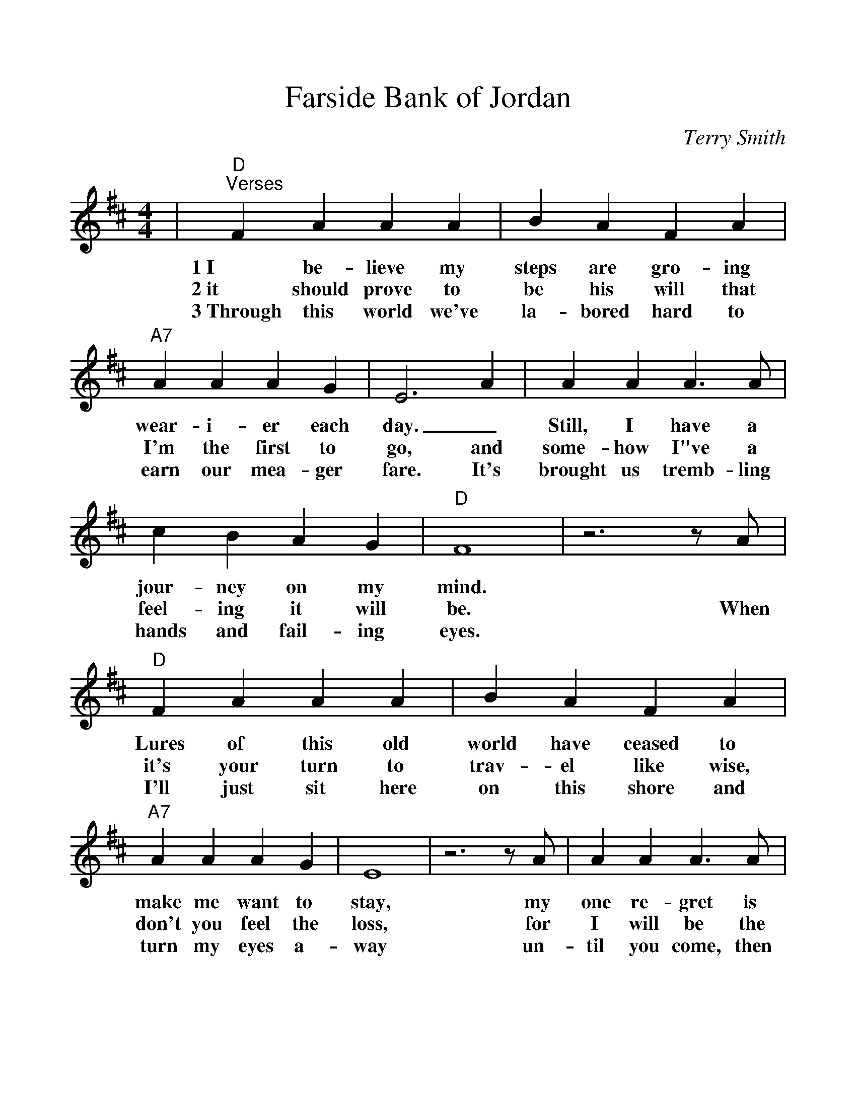 %%scale 1.10
%%format dulcimer.fmt
%%continueall
X:1
T:Farside Bank of Jordan
C:Terry Smith
M:4/4
L:1/4
K:D
V:1
|"D""^Verses"F A A A|B A F A|"A7"A A A G
w:1~I be-lieve my steps are gro-ing wear-i-er each
w:2~it should prove to be his will that I'm the first to
w:3~Through this world we've la-bored hard to earn our mea-ger
|E3 A|A A A3/2 A/2|c B A G|"D"F4|z3 z/2 A/2
w:day._ Still, I have a jour-ney on my mind.*
w:go, and some-how I"ve a feel-ing it will be. When
w:fare. It's brought us tremb-ling hands and fail-ing eyes.*
|"D"F A A A|B A F A|"A7"A A A G|E4|z3 z/2 A/2
w:Lures of this old world have ceased to make me want to stay, my
w:it's your turn to trav-el like wise, don't you feel the loss, for
w:I'll just sit here on this shore and turn my eyes a-way un-
|A A A3/2 A/2|c A c e|1 "D"d4|z3/2 z/2 A/2:|2,3 "D"d4||
w:one re-gret is leav-ing you be-hind. If *
w:I will be  the first one  that you * * see.
w:til you come, then we'll see par-a-* * dise.
|"^Chorus"z3/2 F/2 F G|"D"A A A A|B A d e|(f4|d2) e f
w:And I'll be  wait-ing on the far side bank of Jor-dan. I'll be
|"G"e d d d|e d d B/2A/2-|"D"A4|z3 z/2 A/2|"A7"c/2 c3/2 c d
w:wait-ing, draw-ing pic-tures in the sand_ And when I see you
|e2 d e|"D"f g f/2 e3/2|d2 e f|"G"g/2 g3/2 g3/2 g/2|"D"f d e/2 f3/2
w:come, I will rise up with a shout, and  go run-ning through the shal-low wa-ter,
|"A7"g e d c|"D"d4||
w:reach-ing for your hand.
